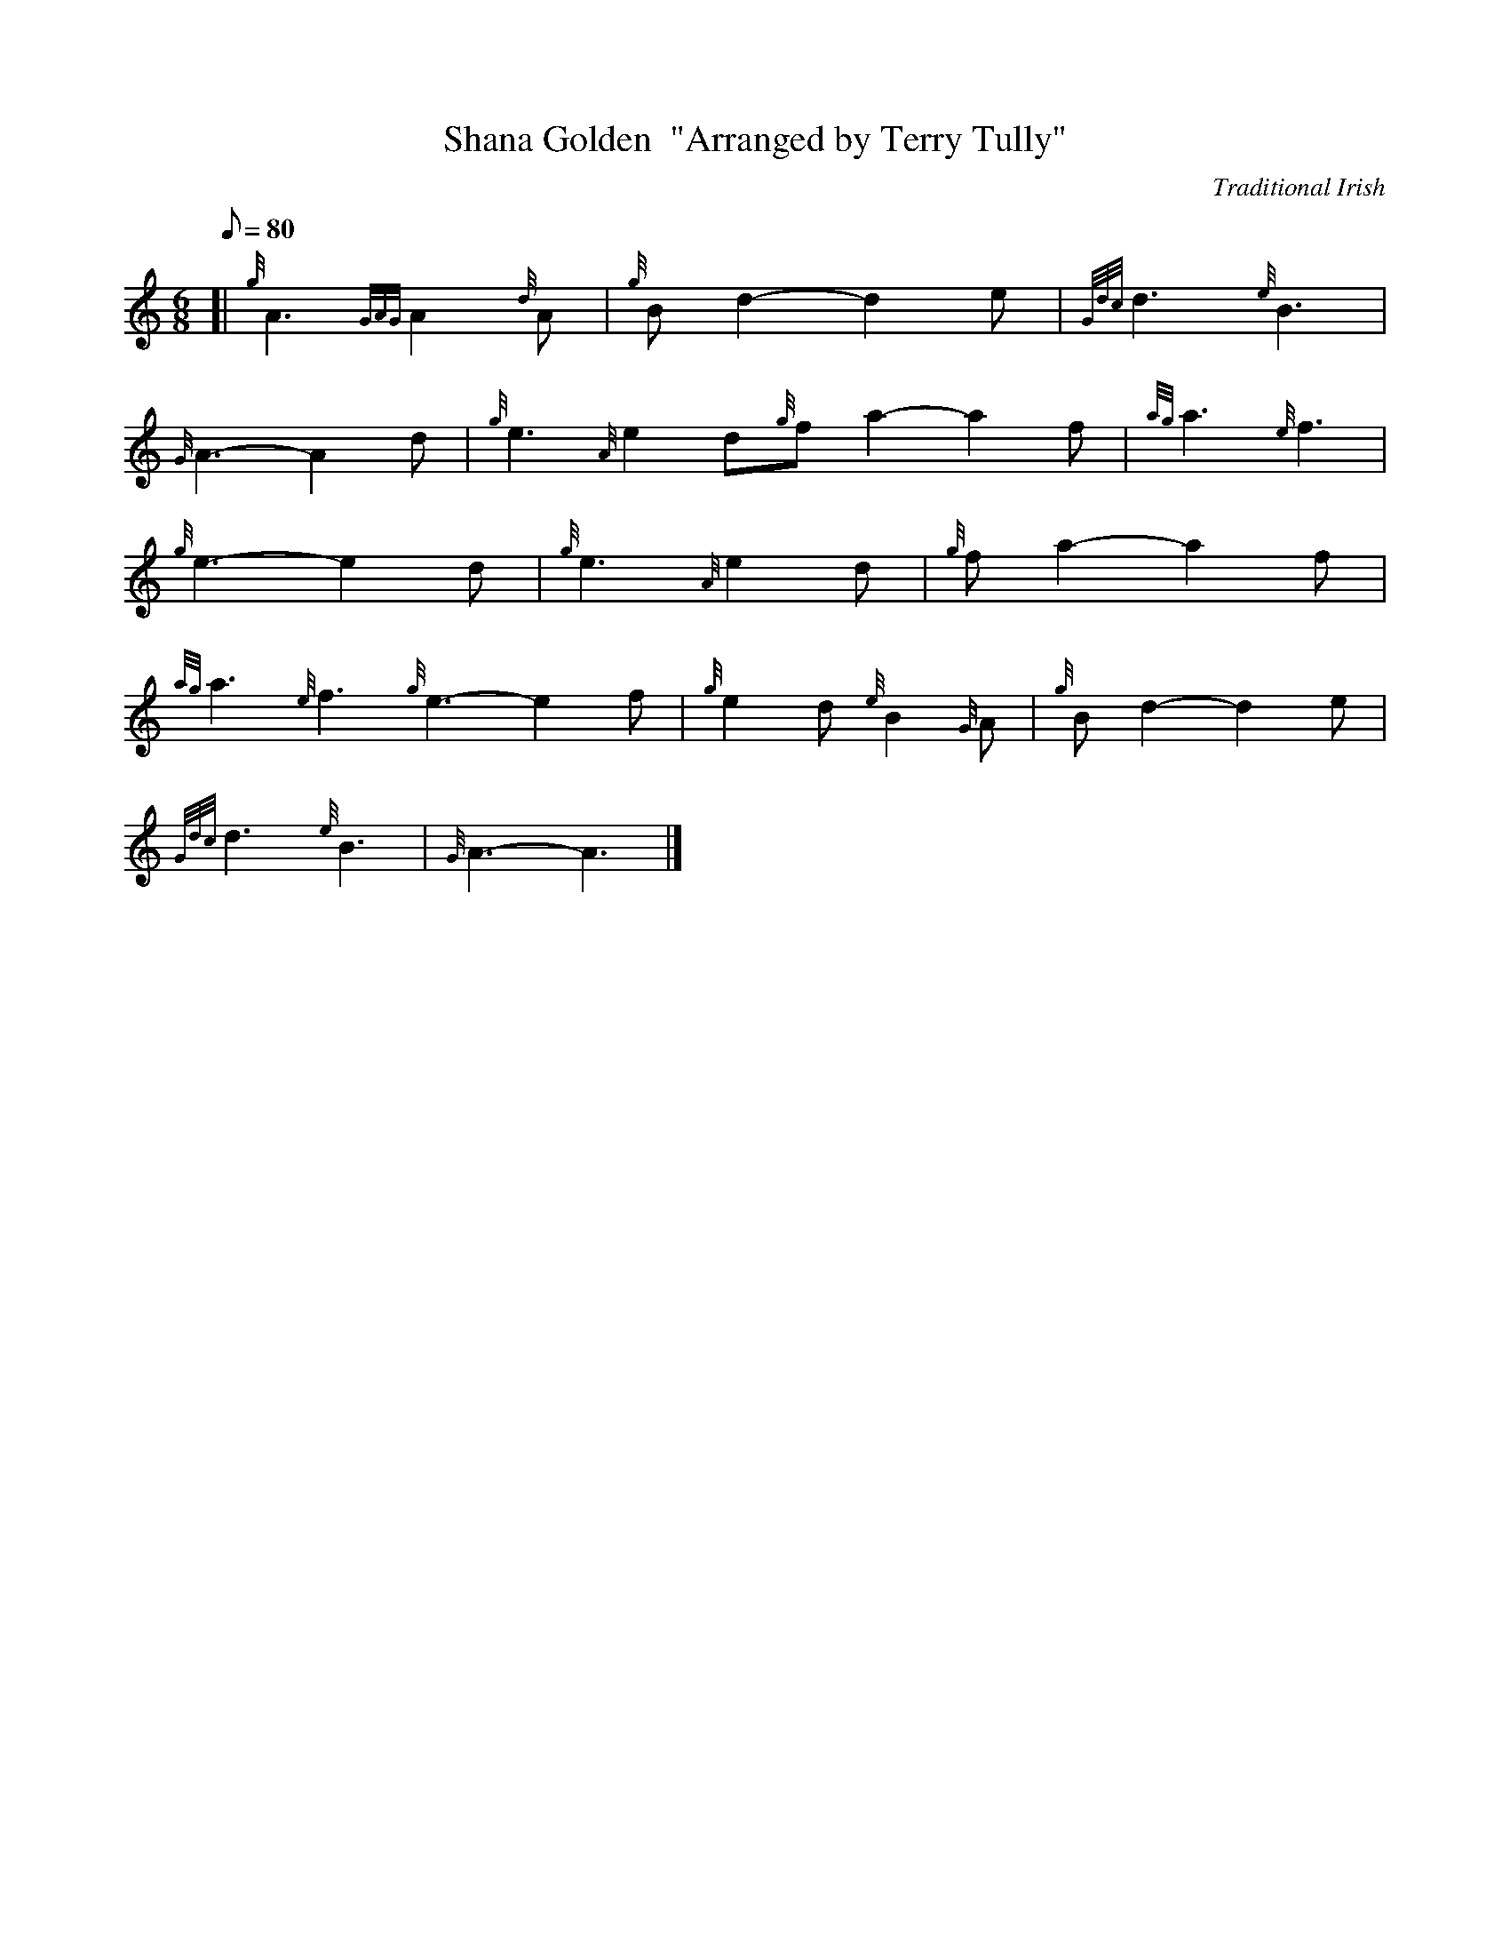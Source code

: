 X: 1
T:Shana Golden  "Arranged by Terry Tully"
M:6/8
L:1/8
Q:80
C:Traditional Irish
S:Air
K:HP
[| {g}A3{GAG}A2{d}A|
{g}Bd2-d2e|
{Gdc}d3{e}B3|  !
{G}A3-A2d|
{g}e3{A}e2d{g}fa2-a2f|
{ag}a3{e}f3|  !
{g}e3-e2d|
{g}e3{A}e2d|
{g}fa2-a2f|  !
{ag}a3{e}f3{g}e3-e2f|
{g}e2d{e}B2{G}A|
{g}Bd2-d2e|  !
{Gdc}d3{e}B3|
{G}A3-A3|]
